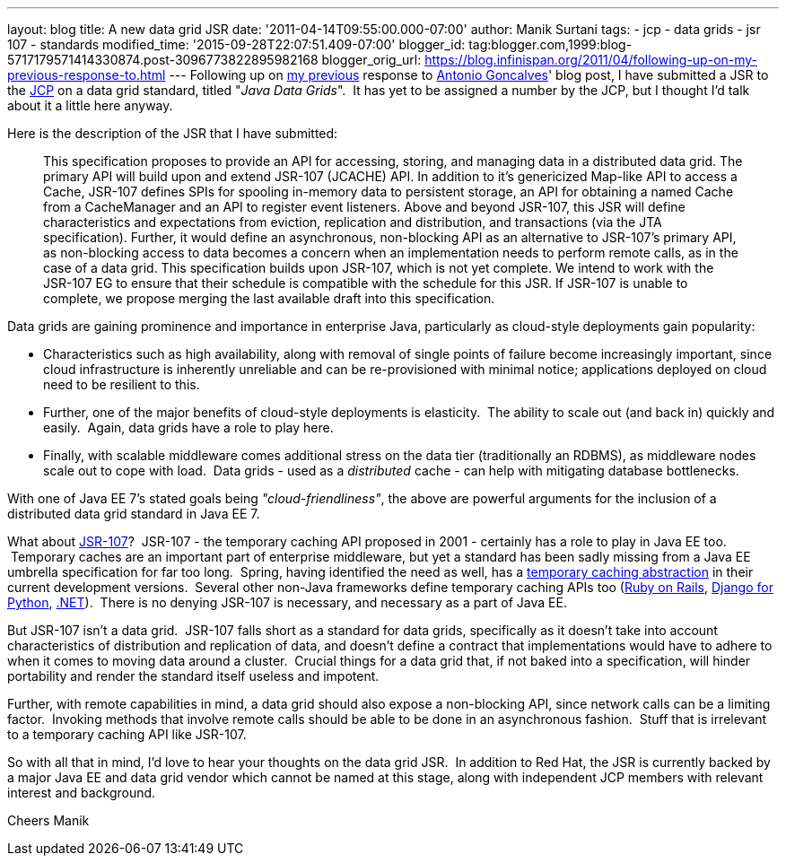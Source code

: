 ---
layout: blog
title: A new data grid JSR
date: '2011-04-14T09:55:00.000-07:00'
author: Manik Surtani
tags:
- jcp
- data grids
- jsr 107
- standards
modified_time: '2015-09-28T22:07:51.409-07:00'
blogger_id: tag:blogger.com,1999:blog-5717179571414330874.post-3096773822895982168
blogger_orig_url: https://blog.infinispan.org/2011/04/following-up-on-my-previous-response-to.html
---
Following up on
http://infinispan.blogspot.com/2011/02/jsr-107-and-jsr-on-data-grids.html[my
previous] response to
http://agoncal.wordpress.com/2011/02/11/java-ee-7-i-have-a-few-dreams/[Antonio
Goncalves]' blog post, I have submitted a JSR to the
http://www.jcp.org/[JCP] on a data grid standard, titled "_Java Data
Grids_".  It has yet to be assigned a number by the JCP, but I thought
I'd talk about it a little here anyway.

Here is the description of the JSR that I have submitted:

_________________________________________________________________________________________________________________________________________________________________________________________________________________________________________________________________________________________________________________________________________________________________________________________________________________________
This specification proposes to provide an API for accessing, storing,
and managing data in a distributed data grid.
The primary API will build upon and extend JSR-107 (JCACHE) API. In
addition to it’s genericized Map-like API to access a Cache, JSR-107
defines SPIs for spooling in-memory data to persistent storage, an API
for obtaining a named Cache from a CacheManager and an API to register
event listeners.
Above and beyond JSR-107, this JSR will define characteristics and
expectations from eviction, replication and distribution, and
transactions (via the JTA specification). Further, it would define an
asynchronous, non-blocking API as an alternative to JSR-107’s primary
API, as non-blocking access to data becomes a concern when an
implementation needs to perform remote calls, as in the case of a data
grid.
This specification builds upon JSR-107, which is not yet complete. We
intend to work with the JSR-107 EG to ensure that their schedule is
compatible with the schedule for this JSR. If JSR-107 is unable to
complete, we propose merging the last available draft into this
specification.
_________________________________________________________________________________________________________________________________________________________________________________________________________________________________________________________________________________________________________________________________________________________________________________________________________________________

Data grids are gaining prominence and importance in enterprise Java,
particularly as cloud-style deployments gain popularity:


* Characteristics such as high availability, along with removal of
single points of failure become increasingly important, since cloud
infrastructure is inherently unreliable and can be re-provisioned with
minimal notice; applications deployed on cloud need to be resilient to
this.  
* Further, one of the major benefits of cloud-style deployments is
elasticity.  The ability to scale out (and back in) quickly and easily.
 Again, data grids have a role to play here.  
* Finally, with scalable middleware comes additional stress on the data
tier (traditionally an RDBMS), as middleware nodes scale out to cope
with load.  Data grids - used as a _distributed_ cache - can help with
mitigating database bottlenecks.


With one of Java EE 7's stated goals being _"cloud-friendliness"_, the
above are powerful arguments for the inclusion of a distributed data
grid standard in Java EE 7.

What about http://www.jcp.org/en/jsr/detail?id=107[JSR-107]?  JSR-107 -
the temporary caching API proposed in 2001 - certainly has a role to
play in Java EE too.  Temporary caches are an important part of
enterprise middleware, but yet a standard has been sadly missing from a
Java EE umbrella specification for far too long.  Spring, having
identified the need as well, has a
http://static.springsource.org/spring/docs/3.1.0.M1/spring-framework-reference/html/cache.html[temporary
caching abstraction] in their current development versions.  Several
other non-Java frameworks define temporary caching APIs too
(http://guides.rubyonrails.org/caching_with_rails.html[Ruby on Rails],
http://docs.djangoproject.com/en/1.3/topics/cache/[Django for Python],
http://msdn.microsoft.com/en-us/library/ms972379.aspx[.NET]).  There is
no denying JSR-107 is necessary, and necessary as a part of Java EE.

But JSR-107 isn't a data grid.  JSR-107 falls short as a standard for
data grids, specifically as it doesn't take into account characteristics
of distribution and replication of data, and doesn't define a contract
that implementations would have to adhere to when it comes to moving
data around a cluster.  Crucial things for a data grid that, if not
baked into a specification, will hinder portability and render the
standard itself useless and impotent.

Further, with remote capabilities in mind, a data grid should also
expose a non-blocking API, since network calls can be a limiting factor.
 Invoking methods that involve remote calls should be able to be done in
an asynchronous fashion.  Stuff that is irrelevant to a temporary
caching API like JSR-107.

So with all that in mind, I'd love to hear your thoughts on the data
grid JSR.  In addition to Red Hat, the JSR is currently backed by a
major Java EE and data grid vendor which cannot be named at this stage,
along with independent JCP members with relevant interest and
background.

Cheers
Manik
